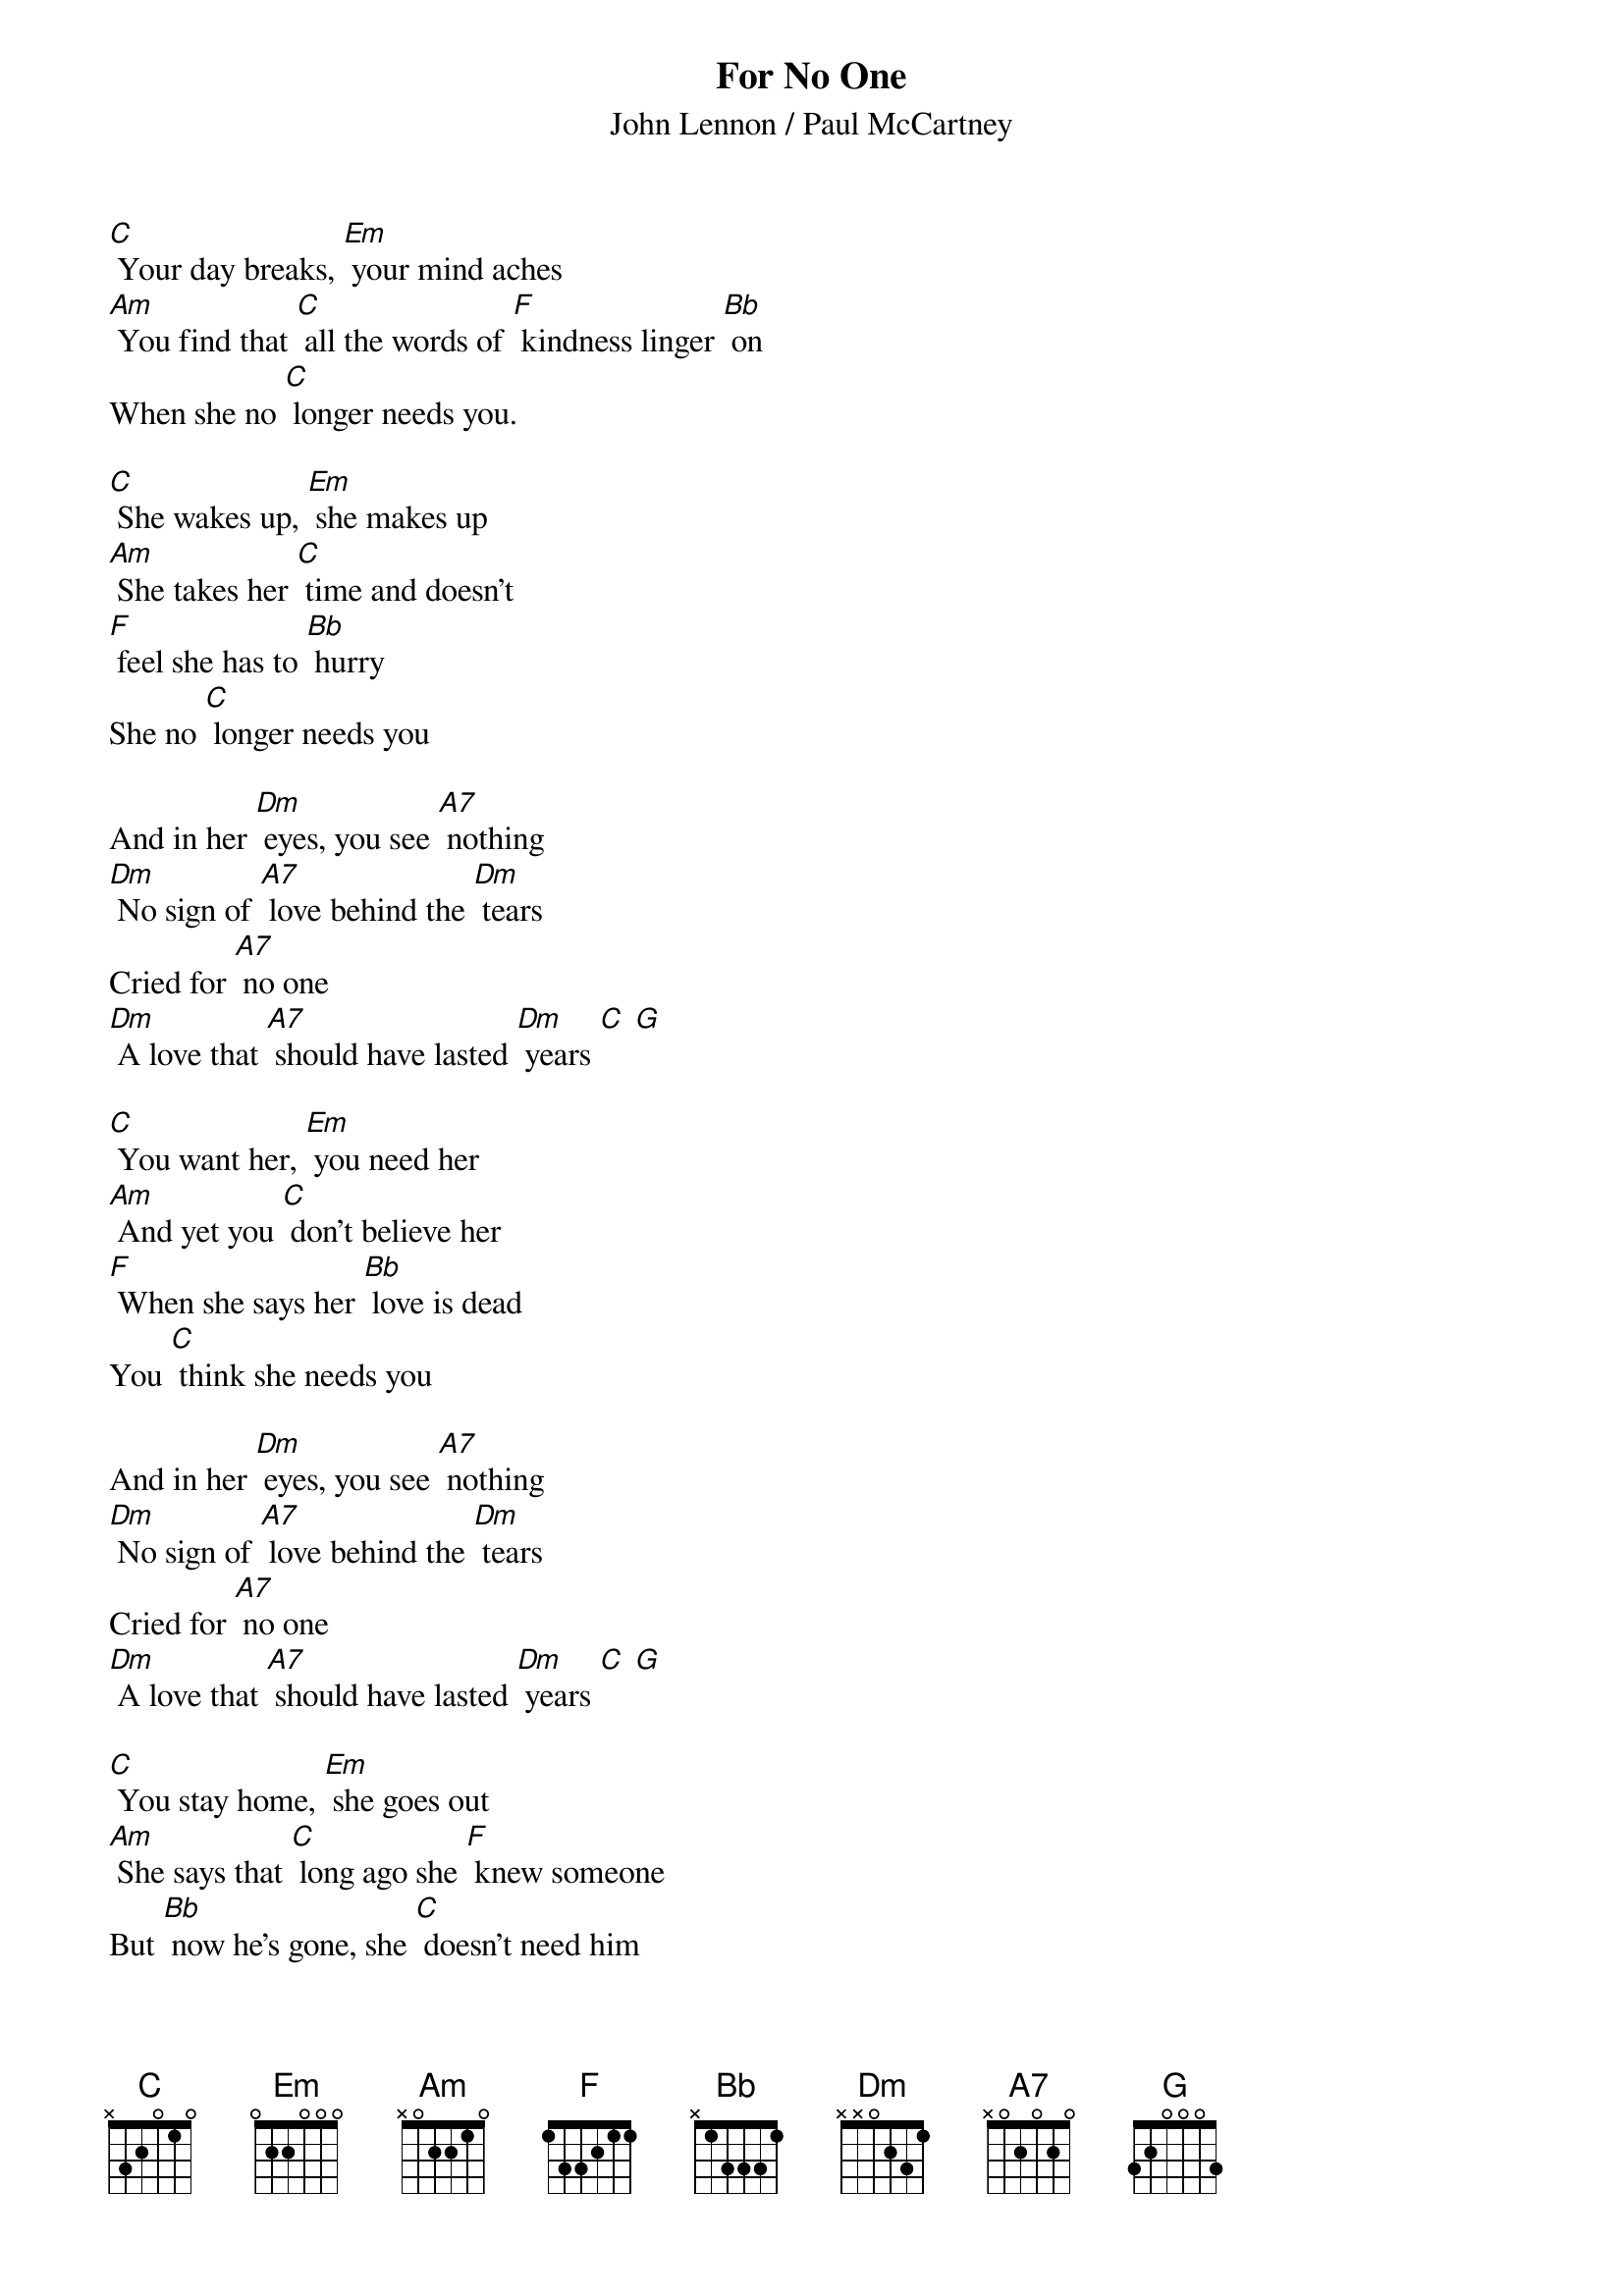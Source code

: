 {t: For No One}
{st: John Lennon / Paul McCartney}

[C] Your day breaks, [Em] your mind aches
[Am] You find that [C] all the words of [F] kindness linger [Bb] on
When she no [C] longer needs you.

[C] She wakes up, [Em] she makes up
[Am] She takes her [C] time and doesn't
[F] feel she has to [Bb] hurry
She no [C] longer needs you

And in her [Dm] eyes, you see [A7] nothing
[Dm] No sign of [A7] love behind the [Dm] tears
Cried for [A7] no one
[Dm] A love that [A7] should have lasted [Dm] years [C] [G]

[C] You want her, [Em] you need her
[Am] And yet you [C] don't believe her
[F] When she says her [Bb] love is dead
You [C] think she needs you

And in her [Dm] eyes, you see [A7] nothing
[Dm] No sign of [A7] love behind the [Dm] tears
Cried for [A7] no one
[Dm] A love that [A7] should have lasted [Dm] years [C] [G]

[C] You stay home, [Em] she goes out
[Am] She says that [C] long ago she [F] knew someone
But [Bb] now he's gone, she [C] doesn't need him

[C] Your day breaks, [Em] your mind aches
[Am] There will be [C] times when all the [F] things she said will [Bb] fill your head
You [C] won't forget her

And in her [Dm] eyes, you see [A7] nothing
[Dm] No sign of [A7] love behind the [Dm] tears
Cried for [A7] no one
[Dm] A love that [A7] should have lasted [Dm] years [C] [G] Hold
